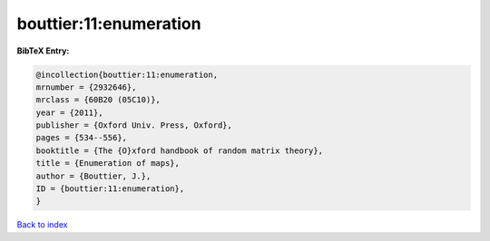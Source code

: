 bouttier:11:enumeration
=======================

.. :cite:t:`bouttier:11:enumeration`

.. bibliography:: ../../All.bib

**BibTeX Entry:**

.. code-block:: bibtex

   @incollection{bouttier:11:enumeration,
   mrnumber = {2932646},
   mrclass = {60B20 (05C10)},
   year = {2011},
   publisher = {Oxford Univ. Press, Oxford},
   pages = {534--556},
   booktitle = {The {O}xford handbook of random matrix theory},
   title = {Enumeration of maps},
   author = {Bouttier, J.},
   ID = {bouttier:11:enumeration},
   }

`Back to index <../index>`_
